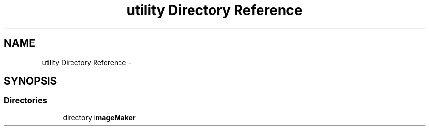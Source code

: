 .TH "utility Directory Reference" 3 "Sat Dec 5 2015" "kOdin" \" -*- nroff -*-
.ad l
.nh
.SH NAME
utility Directory Reference \- 
.SH SYNOPSIS
.br
.PP
.SS "Directories"

.in +1c
.ti -1c
.RI "directory \fBimageMaker\fP"
.br
.in -1c
